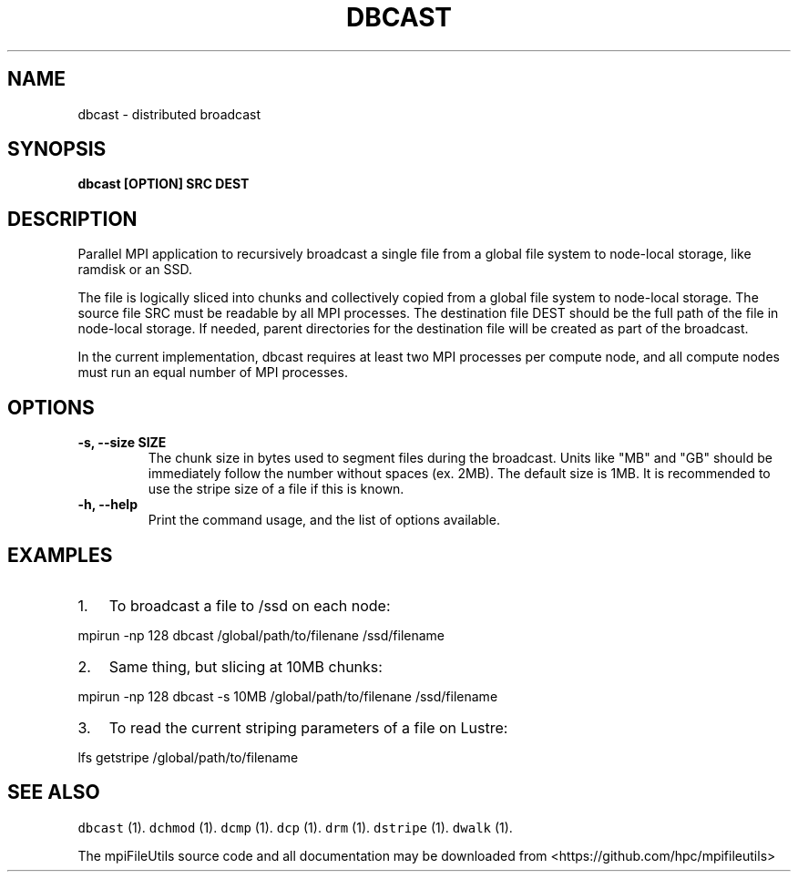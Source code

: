 .\" Automatically generated by Pandoc 1.19.2
.\"
.TH "DBCAST" "1" "" "" ""
.hy
.SH NAME
.PP
dbcast \- distributed broadcast
.SH SYNOPSIS
.PP
\f[B]dbcast [OPTION] SRC DEST\f[]
.SH DESCRIPTION
.PP
Parallel MPI application to recursively broadcast a single file from a
global file system to node\-local storage, like ramdisk or an SSD.
.PP
The file is logically sliced into chunks and collectively copied from a
global file system to node\-local storage.
The source file SRC must be readable by all MPI processes.
The destination file DEST should be the full path of the file in
node\-local storage.
If needed, parent directories for the destination file will be created
as part of the broadcast.
.PP
In the current implementation, dbcast requires at least two MPI
processes per compute node, and all compute nodes must run an equal
number of MPI processes.
.SH OPTIONS
.TP
.B \-s, \-\-size SIZE
The chunk size in bytes used to segment files during the broadcast.
Units like "MB" and "GB" should be immediately follow the number without
spaces (ex.
2MB).
The default size is 1MB.
It is recommended to use the stripe size of a file if this is known.
.RS
.RE
.TP
.B \-h, \-\-help
Print the command usage, and the list of options available.
.RS
.RE
.SH EXAMPLES
.IP "1." 3
To broadcast a file to /ssd on each node:
.PP
mpirun \-np 128 dbcast /global/path/to/filenane /ssd/filename
.IP "2." 3
Same thing, but slicing at 10MB chunks:
.PP
mpirun \-np 128 dbcast \-s 10MB /global/path/to/filenane /ssd/filename
.IP "3." 3
To read the current striping parameters of a file on Lustre:
.PP
lfs getstripe /global/path/to/filename
.SH SEE ALSO
.PP
\f[C]dbcast\f[] (1).
\f[C]dchmod\f[] (1).
\f[C]dcmp\f[] (1).
\f[C]dcp\f[] (1).
\f[C]drm\f[] (1).
\f[C]dstripe\f[] (1).
\f[C]dwalk\f[] (1).
.PP
The mpiFileUtils source code and all documentation may be downloaded
from <https://github.com/hpc/mpifileutils>
